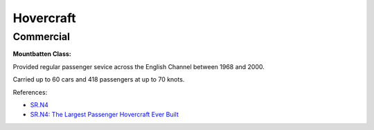 .. _CBazIR4Ykg:

=======================================
Hovercraft
=======================================

Commercial
=======================================

**Mountbatten Class:**

Provided regular passenger sevice across the English Channel between 1968 and 2000.

Carried up to 60 cars and 418 passengers at up to 70 knots.

References:

* `SR.N4 <https://en.wikipedia.org/wiki/SR.N4>`_
* `SR.N4: The Largest Passenger Hovercraft Ever Built <https://youtu.be/u-WXbfdu-fY>`_
